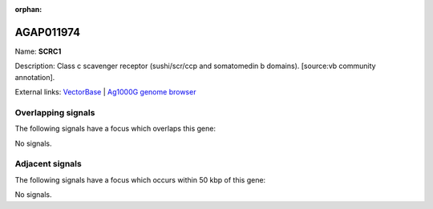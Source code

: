 :orphan:

AGAP011974
=============



Name: **SCRC1**

Description: Class c scavenger receptor (sushi/scr/ccp and somatomedin b domains). [source:vb community annotation].

External links:
`VectorBase <https://www.vectorbase.org/Anopheles_gambiae/Gene/Summary?g=AGAP011974>`_ |
`Ag1000G genome browser <https://www.malariagen.net/apps/ag1000g/phase1-AR3/index.html?genome_region=3L:35714877-35717719#genomebrowser>`_

Overlapping signals
-------------------

The following signals have a focus which overlaps this gene:



No signals.



Adjacent signals
----------------

The following signals have a focus which occurs within 50 kbp of this gene:



No signals.


